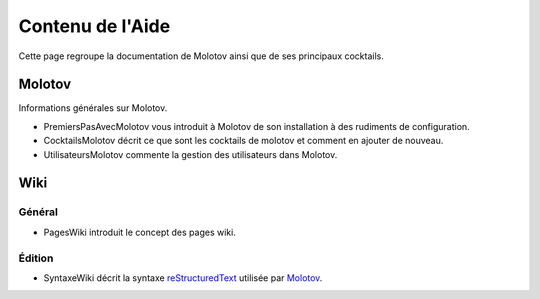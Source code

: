 =================
Contenu de l'Aide
=================

Cette page regroupe la documentation de Molotov ainsi que de ses principaux
cocktails.

Molotov
-------

Informations générales sur Molotov.

- PremiersPasAvecMolotov vous introduit à Molotov de son installation à des
  rudiments de configuration.
- CocktailsMolotov décrit ce que sont les cocktails de molotov et comment
  en ajouter de nouveau.
- UtilisateursMolotov commente la gestion des utilisateurs dans Molotov.

Wiki
----

Général
~~~~~~~

- PagesWiki introduit le concept des pages wiki.

Édition
~~~~~~~

- SyntaxeWiki décrit la syntaxe reStructuredText_ utilisée par Molotov_.

.. _Molotov: http://molotov.next-touch.com/
.. _reStructuredText: http://docutils.sourceforge.net/rst.html
